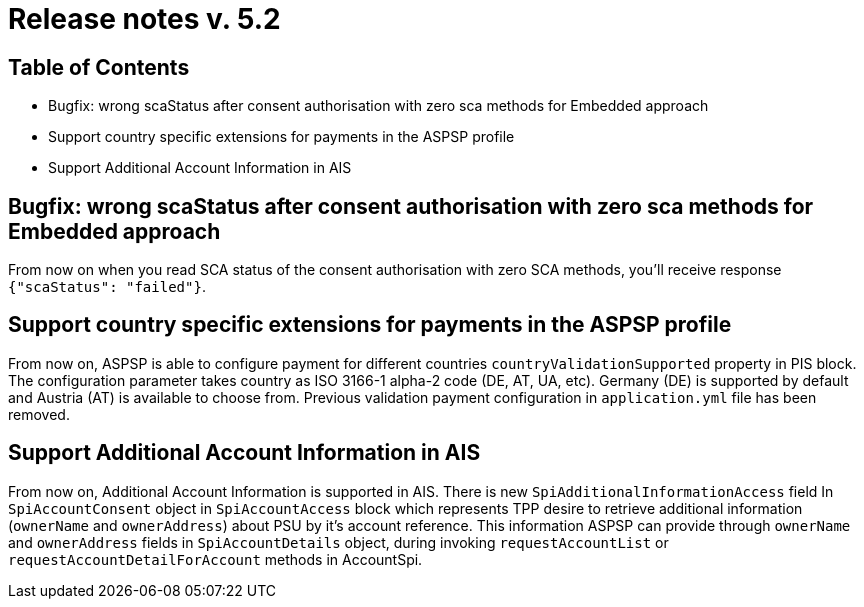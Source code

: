 = Release notes v. 5.2

== Table of Contents
* Bugfix: wrong scaStatus after consent authorisation with zero sca methods for Embedded approach
* Support country specific extensions for payments in the ASPSP profile
* Support Additional Account Information in AIS

== Bugfix: wrong scaStatus after consent authorisation with zero sca methods for Embedded approach

From now on when you read SCA status of the consent authorisation with zero SCA methods,
you'll receive response `{"scaStatus": "failed"}`.

== Support country specific extensions for payments in the ASPSP profile

From now on, ASPSP is able to configure payment for different countries `countryValidationSupported` property in PIS block.
The configuration parameter takes country as ISO 3166-1 alpha-2 code (DE, AT, UA, etc). Germany (DE) is supported by default and Austria (AT) is available to choose from.
Previous validation payment configuration in `application.yml` file has been removed.

== Support Additional Account Information in AIS

From now on, Additional Account Information is supported in AIS.
There is new `SpiAdditionalInformationAccess` field In `SpiAccountConsent` object in `SpiAccountAccess` block which represents TPP desire
to retrieve additional information (`ownerName` and `ownerAddress`) about PSU by it's account reference.
This information ASPSP can provide through `ownerName` and `ownerAddress` fields in `SpiAccountDetails` object,
during invoking `requestAccountList` or `requestAccountDetailForAccount` methods in AccountSpi.